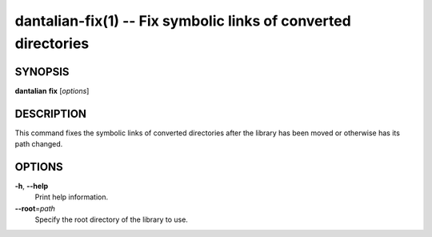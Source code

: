 dantalian-fix(1) -- Fix symbolic links of converted directories
===============================================================

SYNOPSIS
--------

**dantalian** **fix** [*options*]

DESCRIPTION
-----------

This command fixes the symbolic links of converted directories after the
library has been moved or otherwise has its path changed.

OPTIONS
-------

**-h**, **--help**
    Print help information.

**--root**\=\ *path*
    Specify the root directory of the library to use.
